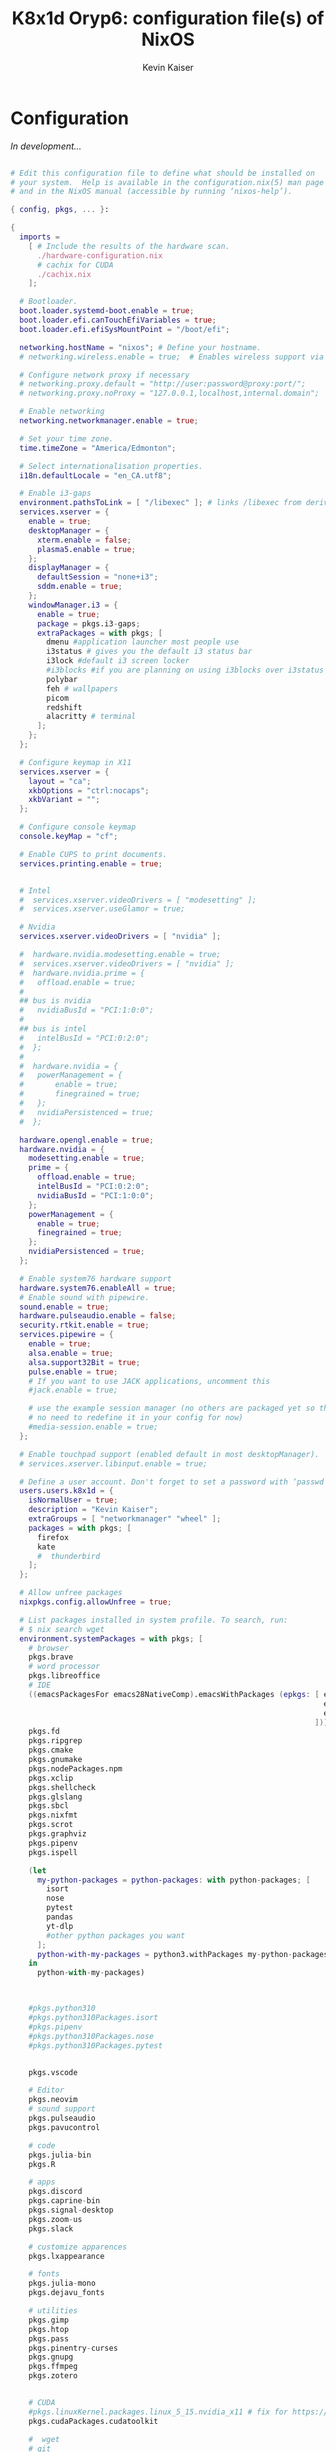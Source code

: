 #+TITLE: K8x1d Oryp6: configuration file(s) of NixOS
#+AUTHOR: Kevin Kaiser
#+EMAIL: k8x1d@protonmail.ch
#+EXPORT_SELECT_TAGS: export
#+EXPORT_EXCLUDE_TAGS: noexport
#+PROPERTY: header-args :mkdirp yes
#+STARTUP: showall


* Configuration
/In development.../


#+BEGIN_SRC nix :tangle configuration.nix

# Edit this configuration file to define what should be installed on
# your system.  Help is available in the configuration.nix(5) man page
# and in the NixOS manual (accessible by running ‘nixos-help’).

{ config, pkgs, ... }:

{
  imports =
    [ # Include the results of the hardware scan.
      ./hardware-configuration.nix
      # cachix for CUDA
      ./cachix.nix
    ];

  # Bootloader.
  boot.loader.systemd-boot.enable = true;
  boot.loader.efi.canTouchEfiVariables = true;
  boot.loader.efi.efiSysMountPoint = "/boot/efi";

  networking.hostName = "nixos"; # Define your hostname.
  # networking.wireless.enable = true;  # Enables wireless support via wpa_supplicant.

  # Configure network proxy if necessary
  # networking.proxy.default = "http://user:password@proxy:port/";
  # networking.proxy.noProxy = "127.0.0.1,localhost,internal.domain";

  # Enable networking
  networking.networkmanager.enable = true;

  # Set your time zone.
  time.timeZone = "America/Edmonton";

  # Select internationalisation properties.
  i18n.defaultLocale = "en_CA.utf8";

  # Enable i3-gaps
  environment.pathsToLink = [ "/libexec" ]; # links /libexec from derivations to /run/current-system/sw
  services.xserver = {
    enable = true;
    desktopManager = {
      xterm.enable = false;
      plasma5.enable = true;
    };
    displayManager = {
      defaultSession = "none+i3";
      sddm.enable = true;
    };
    windowManager.i3 = {
      enable = true;
      package = pkgs.i3-gaps;
      extraPackages = with pkgs; [
        dmenu #application launcher most people use
        i3status # gives you the default i3 status bar
        i3lock #default i3 screen locker
        #i3blocks #if you are planning on using i3blocks over i3status
        polybar
        feh # wallpapers
        picom
        redshift
        alacritty # terminal
      ];
    };
  };

  # Configure keymap in X11
  services.xserver = {
    layout = "ca";
    xkbOptions = "ctrl:nocaps";
    xkbVariant = "";
  };

  # Configure console keymap
  console.keyMap = "cf";

  # Enable CUPS to print documents.
  services.printing.enable = true;


  # Intel
  #  services.xserver.videoDrivers = [ "modesetting" ];
  #  services.xserver.useGlamor = true;

  # Nvidia
  services.xserver.videoDrivers = [ "nvidia" ];

  #  hardware.nvidia.modesetting.enable = true;
  #  services.xserver.videoDrivers = [ "nvidia" ];
  #  hardware.nvidia.prime = {
  #	  offload.enable = true;
  #
  ## bus is nvidia
  #	  nvidiaBusId = "PCI:1:0:0";
  #
  ## bus is intel
  #	  intelBusId = "PCI:0:2:0";
  #  };
  #
  #  hardware.nvidia = {
  #	  powerManagement = {
  #		  enable = true;
  #		  finegrained = true;
  #	  };
  #	  nvidiaPersistenced = true;
  #  };

  hardware.opengl.enable = true;
  hardware.nvidia = {
    modesetting.enable = true;
    prime = {
      offload.enable = true;
      intelBusId = "PCI:0:2:0";
      nvidiaBusId = "PCI:1:0:0";
    };
    powerManagement = {
      enable = true;
      finegrained = true;
    };
    nvidiaPersistenced = true;
  };

  # Enable system76 hardware support
  hardware.system76.enableAll = true;
  # Enable sound with pipewire.
  sound.enable = true;
  hardware.pulseaudio.enable = false;
  security.rtkit.enable = true;
  services.pipewire = {
    enable = true;
    alsa.enable = true;
    alsa.support32Bit = true;
    pulse.enable = true;
    # If you want to use JACK applications, uncomment this
    #jack.enable = true;

    # use the example session manager (no others are packaged yet so this is enabled by default,
    # no need to redefine it in your config for now)
    #media-session.enable = true;
  };

  # Enable touchpad support (enabled default in most desktopManager).
  # services.xserver.libinput.enable = true;

  # Define a user account. Don't forget to set a password with ‘passwd’.
  users.users.k8x1d = {
    isNormalUser = true;
    description = "Kevin Kaiser";
    extraGroups = [ "networkmanager" "wheel" ];
    packages = with pkgs; [
      firefox
      kate
      #  thunderbird
    ];
  };

  # Allow unfree packages
  nixpkgs.config.allowUnfree = true;

  # List packages installed in system profile. To search, run:
  # $ nix search wget
  environment.systemPackages = with pkgs; [
    # browser
    pkgs.brave
    # word processor
    pkgs.libreoffice
    # IDE
    ((emacsPackagesFor emacs28NativeComp).emacsWithPackages (epkgs: [ epkgs.vterm
                                                                      epkgs.markdown-preview-mode
                                                                      epkgs.emacsql-sqlite
                                                                    ]))
    pkgs.fd
    pkgs.ripgrep
    pkgs.cmake
    pkgs.gnumake
    pkgs.nodePackages.npm
    pkgs.xclip
    pkgs.shellcheck
    pkgs.glslang
    pkgs.sbcl
    pkgs.nixfmt
    pkgs.scrot
    pkgs.graphviz
    pkgs.pipenv
    pkgs.ispell

    (let
      my-python-packages = python-packages: with python-packages; [
        isort
        nose
        pytest
        pandas
        yt-dlp
        #other python packages you want
      ];
      python-with-my-packages = python3.withPackages my-python-packages;
    in
      python-with-my-packages)



    #pkgs.python310
    #pkgs.python310Packages.isort
    #pkgs.pipenv
    #pkgs.python310Packages.nose
    #pkgs.python310Packages.pytest


    pkgs.vscode

    # Editor
    pkgs.neovim
    # sound support
    pkgs.pulseaudio
    pkgs.pavucontrol

    # code
    pkgs.julia-bin
    pkgs.R

    # apps
    pkgs.discord
    pkgs.caprine-bin
    pkgs.signal-desktop
    pkgs.zoom-us
    pkgs.slack

    # customize apparences
    pkgs.lxappearance

    # fonts
    pkgs.julia-mono
    pkgs.dejavu_fonts

    # utilities
    pkgs.gimp
    pkgs.htop
    pkgs.pass
    pkgs.pinentry-curses
    pkgs.gnupg
    pkgs.ffmpeg
    pkgs.zotero


    # CUDA
    #pkgs.linuxKernel.packages.linux_5_15.nvidia_x11 # fix for https://discourse.nixos.org/t/fixup-phase-cant-find-libcuda-so-1-build-abort-how-to-provide-dummy-libcuda-so-1/9541
    pkgs.cudaPackages.cudatoolkit

    #  wget
    # git
    pkgs.git
  ];

  # Some programs need SUID wrappers, can be configured further or are
  # started in user sessions.
  # programs.mtr.enable = true;
  # programs.gnupg.agent = {
  #   enable = true;
  #   enableSSHSupport = true;
  # };

  # List services that you want to enable:

  # Enable the OpenSSH daemon.
  # services.openssh.enable = true;

  # Open ports in the firewall.
  # networking.firewall.allowedTCPPorts = [ ... ];
  # networking.firewall.allowedUDPPorts = [ ... ];
  # Or disable the firewall altogether.
  # networking.firewall.enable = false;

  # This value determines the NixOS release from which the default
  # settings for stateful data, like file locations and database versions
  # on your system were taken. It‘s perfectly fine and recommended to leave
  # this value at the release version of the first install of this system.
  # Before changing this value read the documentation for this option
  # (e.g. man configuration.nix or on https://nixos.org/nixos/options.html).
  system.stateVersion = "22.05"; # Did you read the comment?


  # Extra Files Systems
  fileSystems."/shared" =
    { device = "/dev/disk/by-uuid/7eb6c440-b26d-48d9-b8e9-bce47a46dfa1";
      fsType = "ext4";
    };

  fileSystems."/extension" =
    { device = "/dev/disk/by-uuid/d3900119-e611-4e5a-887c-cd1dbf3711b4";
      fsType = "ext4";
    };


}

#+END_SRC
